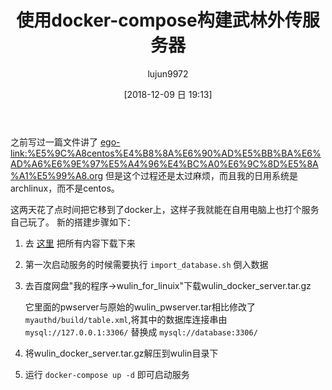 #+TITLE: 使用docker-compose构建武林外传服务器
#+AUTHOR: lujun9972
#+TAGS: 无主之地
#+DATE: [2018-12-09 日 19:13]
#+LANGUAGE:  zh-CN
#+OPTIONS:  H:6 num:nil toc:t \n:nil ::t |:t ^:nil -:nil f:t *:t <:nil

之前写过一篇文件讲了 [[ego-link:%E5%9C%A8centos%E4%B8%8A%E6%90%AD%E5%BB%BA%E6%AD%A6%E6%9E%97%E5%A4%96%E4%BC%A0%E6%9C%8D%E5%8A%A1%E5%99%A8.org]]
但是这个过程还是太过麻烦，而且我的日用系统是archlinux，而不是centos。

这两天花了点时间把它移到了docker上，这样子我就能在自用电脑上也打个服务自己玩了。
新的搭建步骤如下：

1. 去 [[https://github.com/lujun9972/docker-services/tree/master/wulin][这里]] 把所有内容下载下来

2. 第一次启动服务的时候需要执行 =import_database.sh= 倒入数据

3. 去百度网盘"我的程序->wulin_for_linuix"下载wulin_docker_server.tar.gz
   
   它里面的pwserver与原始的wulin_pwserver.tar相比修改了 =myauthd/build/table.xml=,将其中的数据库连接串由 =mysql://127.0.0.1:3306/= 替换成 =mysql://database:3306/=

4. 将wulin_docker_server.tar.gz解压到wulin目录下

5. 运行 =docker-compose up -d= 即可启动服务
